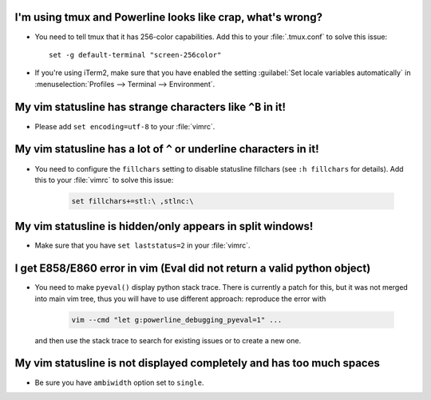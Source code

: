 I'm using tmux and Powerline looks like crap, what's wrong?
-----------------------------------------------------------

* You need to tell tmux that it has 256-color capabilities. Add this to your 
  :file:`.tmux.conf` to solve this issue::

    set -g default-terminal "screen-256color"

* If you're using iTerm2, make sure that you have enabled the setting 
  :guilabel:`Set locale variables automatically` in :menuselection:`Profiles 
  --> Terminal --> Environment`.

My vim statusline has strange characters like ``^B`` in it!
-----------------------------------------------------------

* Please add ``set encoding=utf-8`` to your :file:`vimrc`.

My vim statusline has a lot of ``^`` or underline characters in it!
-------------------------------------------------------------------

* You need to configure the ``fillchars`` setting to disable statusline 
  fillchars (see ``:h fillchars`` for details). Add this to your 
  :file:`vimrc` to solve this issue:

   .. code-block:: vim

      set fillchars+=stl:\ ,stlnc:\ 

My vim statusline is hidden/only appears in split windows!
----------------------------------------------------------

* Make sure that you have ``set laststatus=2`` in your :file:`vimrc`.

I get E858/E860 error in vim (Eval did not return a valid python object)
--------------------------------------------------------------------------

* You need to make ``pyeval()`` display python stack trace. There is currently 
  a patch for this, but it was not merged into main vim tree, thus you will have 
  to use different approach: reproduce the error with

    .. code-block:: sh

       vim --cmd "let g:powerline_debugging_pyeval=1" ...

  and then use the stack trace to search for existing issues or to create a new 
  one.

My vim statusline is not displayed completely and has too much spaces
---------------------------------------------------------------------

* Be sure you have ``ambiwidth`` option set to ``single``.

